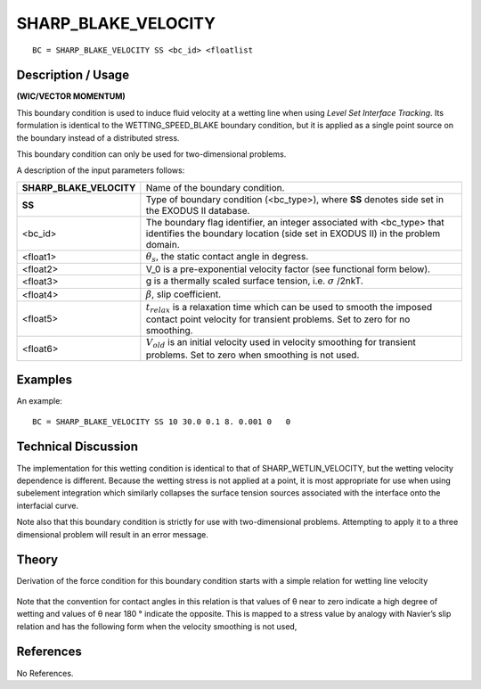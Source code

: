************************
**SHARP_BLAKE_VELOCITY**
************************

::

	BC = SHARP_BLAKE_VELOCITY SS <bc_id> <floatlist

-----------------------
**Description / Usage**
-----------------------

**(WIC/VECTOR MOMENTUM)**

This boundary condition is used to induce fluid velocity at a wetting line when using
*Level Set Interface Tracking*. Its formulation is identical to the
WETTING_SPEED_BLAKE boundary condition, but it is applied as a single point
source on the boundary instead of a distributed stress.

This boundary condition can only be used for two-dimensional problems.

A description of the input parameters follows:

======================== ======================================================
**SHARP_BLAKE_VELOCITY** Name of the boundary condition.
**SS**                   Type of boundary condition (<bc_type>), where **SS**
                         denotes side set in the EXODUS II database.
<bc_id>                  The boundary flag identifier, an integer associated with
                         <bc_type> that identifies the boundary location 
                         (side set in EXODUS II) in the problem domain.
<float1>                 :math:`\theta_s`, the static contact angle in degress.
<float2>                 V_0 is a pre-exponential velocity factor (see functional
                         form below).
<float3>                 g is a thermally scaled surface tension, i.e. :math:`\sigma`
                         /2nkT.
<float4>                 :math:`\beta`, slip coefficient.
<float5>                 :math:`t_{relax}` is a relaxation time which can be used to  
                         smooth the imposed contact point velocity for transient problems. Set to zero for no smoothing.
<float6>                 :math:`V_{old}` is an initial velocity used in velocity 
                         smoothing for transient problems. Set to zero when 
                         smoothing is not used.
======================== ======================================================

------------
**Examples**
------------

An example:
::

   BC = SHARP_BLAKE_VELOCITY SS 10 30.0 0.1 8. 0.001 0   0

-------------------------
**Technical Discussion**
-------------------------

The implementation for this wetting condition is identical to that of
SHARP_WETLIN_VELOCITY, but the wetting velocity dependence is different.
Because the wetting stress is not applied at a point, it is most appropriate for use when
using subelement integration which similarly collapses the surface tension sources
associated with the interface onto the interfacial curve.

Note also that this boundary condition is strictly for use with two-dimensional
problems. Attempting to apply it to a three dimensional problem will result in an error
message.

----------
**Theory**
----------

Derivation of the force condition for this boundary condition starts with a simple
relation for wetting line velocity

.. figure:: /figures/209_goma_physics.png
	:align: center
	:width: 90%

Note that the convention for contact angles in this relation is that values of θ near to
zero indicate a high degree of wetting and values of θ near 180 ° indicate the opposite.
This is mapped to a stress value by analogy with Navier’s slip relation and has the
following form when the velocity smoothing is not used,

.. figure:: /figures/210_goma_physics.png
	:align: center
	:width: 90%


--------------
**References**
--------------

No References. 

.. TODO -Lines 73 and 82 have pictures that need to be swapped with the correct equations.
